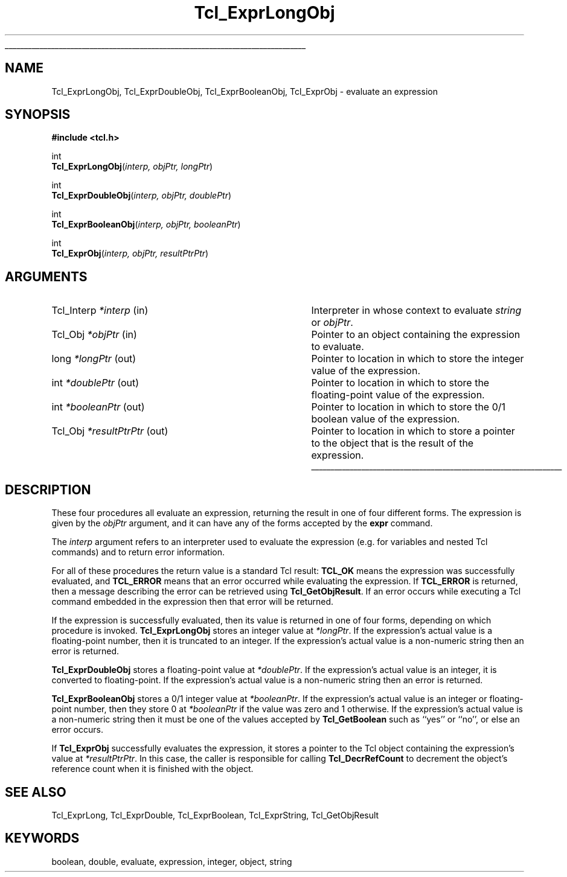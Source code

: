 '\"
'\" Copyright (c) 1996-1997 Sun Microsystems, Inc.
'\"
'\" See the file "license.terms" for information on usage and redistribution
'\" of this file, and for a DISCLAIMER OF ALL WARRANTIES.
'\" 
'\" RCS: @(#) $Id: ExprLongObj.3,v 1.2 1998/09/14 18:39:48 stanton Exp $
'\" 
'\" The definitions below are for supplemental macros used in Tcl/Tk
'\" manual entries.
'\"
'\" .AP type name in/out ?indent?
'\"	Start paragraph describing an argument to a library procedure.
'\"	type is type of argument (int, etc.), in/out is either "in", "out",
'\"	or "in/out" to describe whether procedure reads or modifies arg,
'\"	and indent is equivalent to second arg of .IP (shouldn't ever be
'\"	needed;  use .AS below instead)
'\"
'\" .AS ?type? ?name?
'\"	Give maximum sizes of arguments for setting tab stops.  Type and
'\"	name are examples of largest possible arguments that will be passed
'\"	to .AP later.  If args are omitted, default tab stops are used.
'\"
'\" .BS
'\"	Start box enclosure.  From here until next .BE, everything will be
'\"	enclosed in one large box.
'\"
'\" .BE
'\"	End of box enclosure.
'\"
'\" .CS
'\"	Begin code excerpt.
'\"
'\" .CE
'\"	End code excerpt.
'\"
'\" .VS ?version? ?br?
'\"	Begin vertical sidebar, for use in marking newly-changed parts
'\"	of man pages.  The first argument is ignored and used for recording
'\"	the version when the .VS was added, so that the sidebars can be
'\"	found and removed when they reach a certain age.  If another argument
'\"	is present, then a line break is forced before starting the sidebar.
'\"
'\" .VE
'\"	End of vertical sidebar.
'\"
'\" .DS
'\"	Begin an indented unfilled display.
'\"
'\" .DE
'\"	End of indented unfilled display.
'\"
'\" .SO
'\"	Start of list of standard options for a Tk widget.  The
'\"	options follow on successive lines, in four columns separated
'\"	by tabs.
'\"
'\" .SE
'\"	End of list of standard options for a Tk widget.
'\"
'\" .OP cmdName dbName dbClass
'\"	Start of description of a specific option.  cmdName gives the
'\"	option's name as specified in the class command, dbName gives
'\"	the option's name in the option database, and dbClass gives
'\"	the option's class in the option database.
'\"
'\" .UL arg1 arg2
'\"	Print arg1 underlined, then print arg2 normally.
'\"
'\" RCS: @(#) $Id: man.macros,v 1.2 1998/09/14 18:39:54 stanton Exp $
'\"
'\"	# Set up traps and other miscellaneous stuff for Tcl/Tk man pages.
.if t .wh -1.3i ^B
.nr ^l \n(.l
.ad b
'\"	# Start an argument description
.de AP
.ie !"\\$4"" .TP \\$4
.el \{\
.   ie !"\\$2"" .TP \\n()Cu
.   el          .TP 15
.\}
.ie !"\\$3"" \{\
.ta \\n()Au \\n()Bu
\&\\$1	\\fI\\$2\\fP	(\\$3)
.\".b
.\}
.el \{\
.br
.ie !"\\$2"" \{\
\&\\$1	\\fI\\$2\\fP
.\}
.el \{\
\&\\fI\\$1\\fP
.\}
.\}
..
'\"	# define tabbing values for .AP
.de AS
.nr )A 10n
.if !"\\$1"" .nr )A \\w'\\$1'u+3n
.nr )B \\n()Au+15n
.\"
.if !"\\$2"" .nr )B \\w'\\$2'u+\\n()Au+3n
.nr )C \\n()Bu+\\w'(in/out)'u+2n
..
.AS Tcl_Interp Tcl_CreateInterp in/out
'\"	# BS - start boxed text
'\"	# ^y = starting y location
'\"	# ^b = 1
.de BS
.br
.mk ^y
.nr ^b 1u
.if n .nf
.if n .ti 0
.if n \l'\\n(.lu\(ul'
.if n .fi
..
'\"	# BE - end boxed text (draw box now)
.de BE
.nf
.ti 0
.mk ^t
.ie n \l'\\n(^lu\(ul'
.el \{\
.\"	Draw four-sided box normally, but don't draw top of
.\"	box if the box started on an earlier page.
.ie !\\n(^b-1 \{\
\h'-1.5n'\L'|\\n(^yu-1v'\l'\\n(^lu+3n\(ul'\L'\\n(^tu+1v-\\n(^yu'\l'|0u-1.5n\(ul'
.\}
.el \}\
\h'-1.5n'\L'|\\n(^yu-1v'\h'\\n(^lu+3n'\L'\\n(^tu+1v-\\n(^yu'\l'|0u-1.5n\(ul'
.\}
.\}
.fi
.br
.nr ^b 0
..
'\"	# VS - start vertical sidebar
'\"	# ^Y = starting y location
'\"	# ^v = 1 (for troff;  for nroff this doesn't matter)
.de VS
.if !"\\$2"" .br
.mk ^Y
.ie n 'mc \s12\(br\s0
.el .nr ^v 1u
..
'\"	# VE - end of vertical sidebar
.de VE
.ie n 'mc
.el \{\
.ev 2
.nf
.ti 0
.mk ^t
\h'|\\n(^lu+3n'\L'|\\n(^Yu-1v\(bv'\v'\\n(^tu+1v-\\n(^Yu'\h'-|\\n(^lu+3n'
.sp -1
.fi
.ev
.\}
.nr ^v 0
..
'\"	# Special macro to handle page bottom:  finish off current
'\"	# box/sidebar if in box/sidebar mode, then invoked standard
'\"	# page bottom macro.
.de ^B
.ev 2
'ti 0
'nf
.mk ^t
.if \\n(^b \{\
.\"	Draw three-sided box if this is the box's first page,
.\"	draw two sides but no top otherwise.
.ie !\\n(^b-1 \h'-1.5n'\L'|\\n(^yu-1v'\l'\\n(^lu+3n\(ul'\L'\\n(^tu+1v-\\n(^yu'\h'|0u'\c
.el \h'-1.5n'\L'|\\n(^yu-1v'\h'\\n(^lu+3n'\L'\\n(^tu+1v-\\n(^yu'\h'|0u'\c
.\}
.if \\n(^v \{\
.nr ^x \\n(^tu+1v-\\n(^Yu
\kx\h'-\\nxu'\h'|\\n(^lu+3n'\ky\L'-\\n(^xu'\v'\\n(^xu'\h'|0u'\c
.\}
.bp
'fi
.ev
.if \\n(^b \{\
.mk ^y
.nr ^b 2
.\}
.if \\n(^v \{\
.mk ^Y
.\}
..
'\"	# DS - begin display
.de DS
.RS
.nf
.sp
..
'\"	# DE - end display
.de DE
.fi
.RE
.sp
..
'\"	# SO - start of list of standard options
.de SO
.SH "STANDARD OPTIONS"
.LP
.nf
.ta 4c 8c 12c
.ft B
..
'\"	# SE - end of list of standard options
.de SE
.fi
.ft R
.LP
See the \\fBoptions\\fR manual entry for details on the standard options.
..
'\"	# OP - start of full description for a single option
.de OP
.LP
.nf
.ta 4c
Command-Line Name:	\\fB\\$1\\fR
Database Name:	\\fB\\$2\\fR
Database Class:	\\fB\\$3\\fR
.fi
.IP
..
'\"	# CS - begin code excerpt
.de CS
.RS
.nf
.ta .25i .5i .75i 1i
..
'\"	# CE - end code excerpt
.de CE
.fi
.RE
..
.de UL
\\$1\l'|0\(ul'\\$2
..
.TH Tcl_ExprLongObj 3 8.0 Tcl "Tcl Library Procedures"
.BS
.SH NAME
Tcl_ExprLongObj, Tcl_ExprDoubleObj, Tcl_ExprBooleanObj, Tcl_ExprObj \- evaluate an expression
.SH SYNOPSIS
.nf
\fB#include <tcl.h>\fR
.sp
int
\fBTcl_ExprLongObj\fR(\fIinterp, objPtr, longPtr\fR)
.sp
int
\fBTcl_ExprDoubleObj\fR(\fIinterp, objPtr, doublePtr\fR)
.sp
int
\fBTcl_ExprBooleanObj\fR(\fIinterp, objPtr, booleanPtr\fR)
.sp
int
\fBTcl_ExprObj\fR(\fIinterp, objPtr, resultPtrPtr\fR)
.SH ARGUMENTS
.AS Tcl_Interp *resultPtrPtr out
.AP Tcl_Interp *interp in
Interpreter in whose context to evaluate \fIstring\fR or \fIobjPtr\fR.
.AP Tcl_Obj *objPtr in
Pointer to an object containing the expression to evaluate.
.AP long *longPtr out
Pointer to location in which to store the integer value of the
expression.
.AP int *doublePtr out
Pointer to location in which to store the floating-point value of the
expression.
.AP int *booleanPtr out
Pointer to location in which to store the 0/1 boolean value of the
expression.
.AP Tcl_Obj *resultPtrPtr out
Pointer to location in which to store a pointer to the object
that is the result of the expression.
.BE

.SH DESCRIPTION
.PP
These four procedures all evaluate an expression, returning
the result in one of four different forms.
The expression is given by the \fIobjPtr\fR argument, and it
can have any of the forms accepted by the \fBexpr\fR command.
.PP
The \fIinterp\fR argument refers to an interpreter used to
evaluate the expression (e.g. for variables and nested Tcl
commands) and to return error information.
.PP
For all of these procedures the return value is a standard
Tcl result: \fBTCL_OK\fR means the expression was successfully
evaluated, and \fBTCL_ERROR\fR means that an error occurred while
evaluating the expression.
If \fBTCL_ERROR\fR is returned,
then a message describing the error
can be retrieved using \fBTcl_GetObjResult\fR.
If an error occurs while executing a Tcl command embedded in
the expression then that error will be returned.
.PP
If the expression is successfully evaluated, then its value is
returned in one of four forms, depending on which procedure
is invoked.
\fBTcl_ExprLongObj\fR stores an integer value at \fI*longPtr\fR.
If the expression's actual value is a floating-point number,
then it is truncated to an integer.
If the expression's actual value is a non-numeric string then
an error is returned.
.PP
\fBTcl_ExprDoubleObj\fR stores a floating-point value at \fI*doublePtr\fR.
If the expression's actual value is an integer, it is converted to
floating-point.
If the expression's actual value is a non-numeric string then
an error is returned.
.PP
\fBTcl_ExprBooleanObj\fR stores a 0/1 integer value at \fI*booleanPtr\fR.
If the expression's actual value is an integer or floating-point
number, then they store 0 at \fI*booleanPtr\fR if
the value was zero and 1 otherwise.
If the expression's actual value is a non-numeric string then
it must be one of the values accepted by \fBTcl_GetBoolean\fR
such as ``yes'' or ``no'', or else an error occurs.
.PP
If \fBTcl_ExprObj\fR successfully evaluates the expression,
it stores a pointer to the Tcl object
containing the expression's value at \fI*resultPtrPtr\fR.
In this case, the caller is responsible for calling
\fBTcl_DecrRefCount\fR to decrement the object's reference count
when it is finished with the object.

.SH "SEE ALSO"
Tcl_ExprLong, Tcl_ExprDouble, Tcl_ExprBoolean, Tcl_ExprString, Tcl_GetObjResult

.SH KEYWORDS
boolean, double, evaluate, expression, integer, object, string
